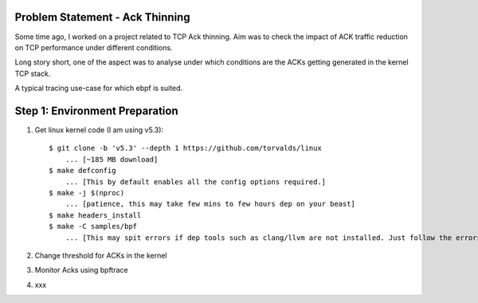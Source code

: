 Problem Statement - Ack Thinning
--------------------------------
Some time ago, I worked on a project related to TCP Ack thinning. Aim was to check the impact of ACK traffic reduction on TCP performance under different conditions.

Long story short, one of the aspect was to analyse under which conditions are the ACKs getting generated in the kernel TCP stack.

A typical tracing use-case for which ebpf is suited.

Step 1: Environment Preparation
-------------------------------

1. Get linux kernel code (I am using v5.3)::

    $ git clone -b 'v5.3' --depth 1 https://github.com/torvalds/linux
        ... [~185 MB download]
    $ make defconfig
        ... [This by default enables all the config options required.]
    $ make -j $(nproc)
        ... [patience, this may take few mins to few hours dep on your beast]
    $ make headers_install
    $ make -C samples/bpf
        ... [This may spit errors if dep tools such as clang/llvm are not installed. Just follow the errors.]

2. Change threshold for ACKs in the kernel
3. Monitor Acks using bpftrace
4. xxx
